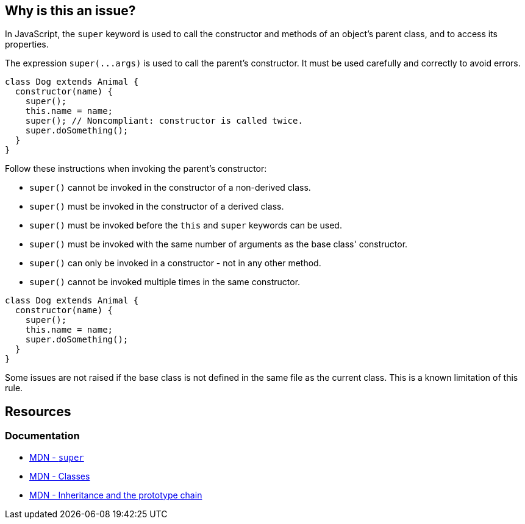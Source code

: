 == Why is this an issue?

In JavaScript, the `super` keyword is used to call the constructor and methods of an object's parent class, and to access its properties.

The expression ``++super(...args)++`` is used to call the parent's constructor. It must be used carefully and correctly to avoid errors. 

[source,javascript,diff-id=1,diff-type=noncompliant]
----
class Dog extends Animal {
  constructor(name) {
    super();
    this.name = name;
    super(); // Noncompliant: constructor is called twice.
    super.doSomething();
  }
}
----

Follow these instructions when invoking the parent's constructor:

* ``++super()++`` cannot be invoked in the constructor of a non-derived class.
* ``++super()++`` must be invoked in the constructor of a derived class.
* ``++super()++`` must be invoked before the ``++this++`` and ``++super++`` keywords can be used.
* ``++super()++`` must be invoked with the same number of arguments as the base class' constructor.
* ``++super()++`` can only be invoked in a constructor - not in any other method.
* ``++super()++`` cannot be invoked multiple times in the same constructor.

[source,javascript,diff-id=1,diff-type=compliant]
----
class Dog extends Animal {
  constructor(name) {
    super();
    this.name = name;
    super.doSomething();
  }
}
----

Some issues are not raised if the base class is not defined in the same file as the current class. This is a known limitation of this rule.

== Resources
=== Documentation
* https://developer.mozilla.org/en-US/docs/Web/JavaScript/Reference/Operators/super[MDN - `super`]
* https://developer.mozilla.org/en-US/docs/Web/JavaScript/Reference/Classes[MDN - Classes]
* https://developer.mozilla.org/en-US/docs/Web/JavaScript/Inheritance_and_the_prototype_chain[MDN - Inheritance and the prototype chain]

ifdef::env-github,rspecator-view[]

'''
== Implementation Specification
(visible only on this page)

=== Message

Lacked a call of 'super()' in some code paths.

Expected to call 'super()'.

Unexpected duplicate 'super()'.

Unexpected 'super()' because 'super' is not a constructor.

Unexpected 'super()'.

'super'|'this' is not allowed before 'super()'.


'''
== Comments And Links
(visible only on this page)

=== supercedes: S3833

endif::env-github,rspecator-view[]
